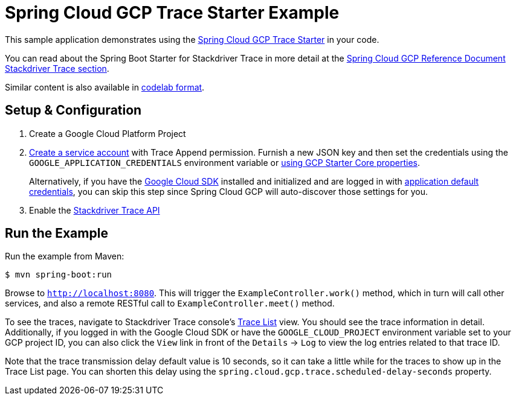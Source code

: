 = Spring Cloud GCP Trace Starter Example

This sample application demonstrates using the link:../../spring-cloud-gcp-starters/spring-cloud-gcp-starter-trace[Spring Cloud GCP Trace Starter] in your code.

You can read about the Spring Boot Starter for Stackdriver Trace in more detail at the link:../../spring-cloud-gcp-docs/src/main/asciidoc/trace.adoc[Spring Cloud GCP Reference Document Stackdriver Trace section].

Similar content is also available in
https://codelabs.developers.google.com/codelabs/cloud-spring-cloud-gcp-trace/index.html[codelab format].

== Setup & Configuration
1. Create a Google Cloud Platform Project
2. https://cloud.google.com/docs/authentication/getting-started#creating_the_service_account[Create a service account] with Trace Append permission. Furnish a new JSON key and then set the credentials using the `GOOGLE_APPLICATION_CREDENTIALS` environment variable or link:../../spring-cloud-gcp-starters/spring-cloud-gcp-starter/README.adoc[using GCP Starter Core properties].
+
Alternatively, if you have the https://cloud.google.com/sdk/[Google Cloud SDK] installed and initialized and are logged in with https://developers.google.com/identity/protocols/application-default-credentials[application default credentials], you can skip this step since Spring Cloud GCP will auto-discover those settings for you.

3. Enable the https://console.cloud.google.com/apis/api/cloudtrace.googleapis.com/overview[Stackdriver Trace API]

== Run the Example
Run the example from Maven:

----
$ mvn spring-boot:run
----

Browse to `http://localhost:8080`. This will trigger the `ExampleController.work()` method,
which in turn will call other services, and also a remote RESTful call to `ExampleController.meet()` method.

To see the traces, navigate to Stackdriver Trace console's https://console.cloud.google.com/traces/traces[Trace List] view.
You should see the trace information in detail.
Additionally, if you logged in with the Google Cloud SDK or have the `GOOGLE_CLOUD_PROJECT` environment variable set to your GCP project ID, you can also click the `View` link in front of the `Details` -> `Log` to view the log entries related to that trace ID.

Note that the trace transmission delay default value is 10 seconds, so it can take a little while for the traces to show up in the Trace List page.
You can shorten this delay using the `spring.cloud.gcp.trace.scheduled-delay-seconds` property.

